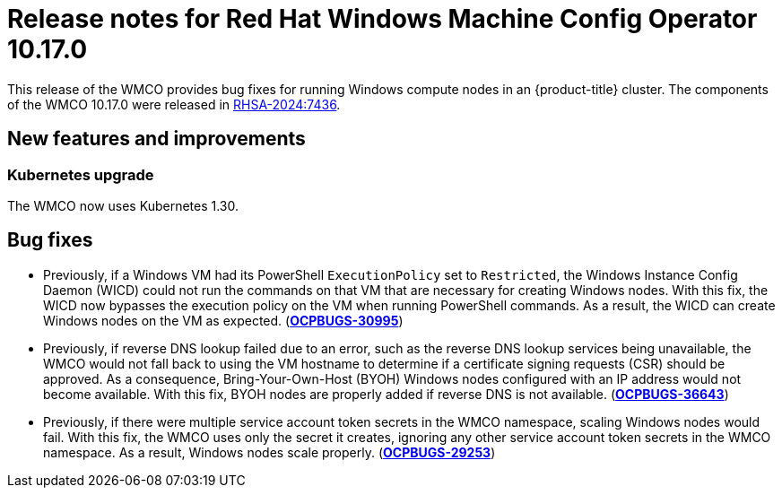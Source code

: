 // Module included in the following assemblies:
//
// * windows_containers/wmco_rn/windows-containers-release-notes-10-17-x-past.adoc


:_mod-docs-content-type: CONCEPT
[id="windows-containers-release-notes-10-17-0_{context}"]
= Release notes for Red Hat Windows Machine Config Operator 10.17.0

This release of the WMCO provides bug fixes for running Windows compute nodes in an {product-title} cluster. The components of the WMCO 10.17.0 were released in link:https://access.redhat.com/errata/RHSA-2024:7436[RHSA-2024:7436].

[id="wmco-10-17-0-new-features"]
== New features and improvements

[id="wmco-10-17-0-new-features-kubernetes"]
=== Kubernetes upgrade

The WMCO now uses Kubernetes 1.30.

[id="wmco-10-17-0-bug-fixes"]
== Bug fixes

* Previously, if a Windows VM had its PowerShell `ExecutionPolicy` set to `Restricted`, the Windows Instance Config Daemon (WICD) could not run the commands on that VM that are necessary for creating Windows nodes. With this fix, the WICD now bypasses the execution policy on the VM when running PowerShell commands. As a result, the WICD can create Windows nodes on the VM as expected. (link:https://issues.redhat.com/browse/OCPBUGS-30995[*OCPBUGS-30995*])

// Copied from 4.16 release notes. 
* Previously, if reverse DNS lookup failed due to an error, such as the reverse DNS lookup services being unavailable, the WMCO would not fall back to using the VM hostname to determine if a certificate signing requests (CSR) should be approved. As a consequence, Bring-Your-Own-Host (BYOH) Windows nodes configured with an IP address would not become available. With this fix, BYOH nodes are properly added if reverse DNS is not available. (link:https://issues.redhat.com/browse/OCPBUGS-36643[*OCPBUGS-36643*])

// Copied from 4.16 release notes. 
* Previously, if there were multiple service account token secrets in the WMCO namespace, scaling Windows nodes would fail. With this fix, the WMCO uses only the secret it creates, ignoring any other service account token secrets in the WMCO namespace. As a result, Windows nodes scale properly. (link:https://issues.redhat.com/browse/OCPBUGS-29253[*OCPBUGS-29253*])
